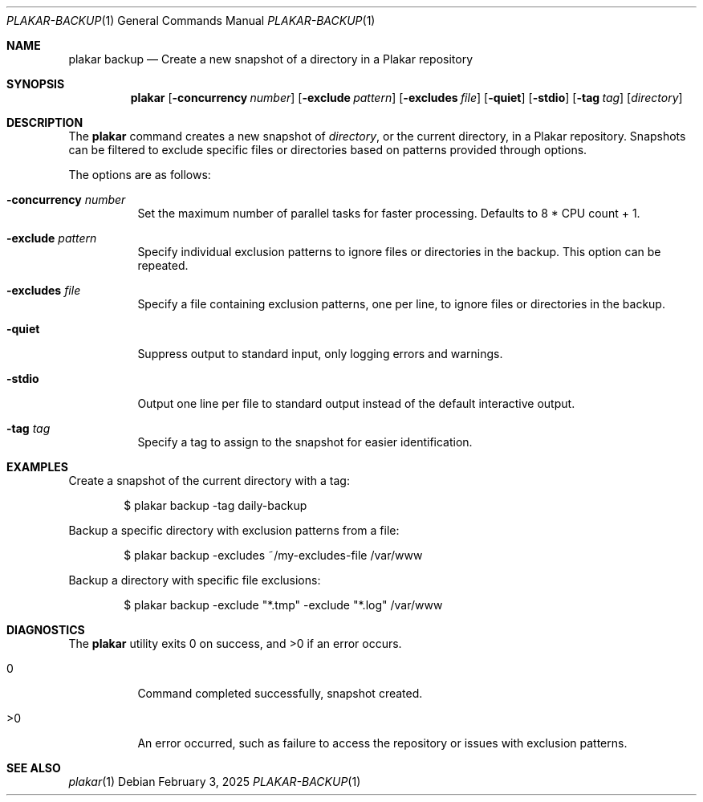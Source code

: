 .Dd February 3, 2025
.Dt PLAKAR-BACKUP 1
.Os
.Sh NAME
.Nm plakar backup
.Nd Create a new snapshot of a directory in a Plakar repository
.Sh SYNOPSIS
.Nm
.Op Fl concurrency Ar number
.Op Fl exclude Ar pattern
.Op Fl excludes Ar file
.Op Fl quiet
.Op Fl stdio
.Op Fl tag Ar tag
.Op Ar directory
.Sh DESCRIPTION
The
.Nm
command creates a new snapshot of
.Ar directory ,
or the current directory,
in a Plakar repository.
Snapshots can be filtered to exclude specific files or directories
based on patterns provided through options.
.Pp
The options are as follows:
.Bl -tag -width Ds
.It Fl concurrency Ar number
Set the maximum number of parallel tasks for faster processing.
Defaults to
.Dv 8 * CPU count + 1 .
.It Fl exclude Ar pattern
Specify individual exclusion patterns to ignore files or directories
in the backup.
This option can be repeated.
.It Fl excludes Ar file
Specify a file containing exclusion patterns, one per line, to ignore
files or directories in the backup.
.It Fl quiet
Suppress output to standard input, only logging errors and warnings.
.It Fl stdio
Output one line per file to standard output instead of the default
interactive output.
.It Fl tag Ar tag
Specify a tag to assign to the snapshot for easier identification.
.El
.Sh EXAMPLES
Create a snapshot of the current directory with a tag:
.Bd -literal -offset indent
$ plakar backup -tag daily-backup
.Ed
.Pp
Backup a specific directory with exclusion patterns from a file:
.Bd -literal -offset indent
$ plakar backup -excludes ~/my-excludes-file /var/www
.Ed
.Pp
Backup a directory with specific file exclusions:
.Bd -literal -offset indent
$ plakar backup -exclude "*.tmp" -exclude "*.log" /var/www
.Ed
.Sh DIAGNOSTICS
.Ex -std
.Bl -tag -width Ds
.It 0
Command completed successfully, snapshot created.
.It >0
An error occurred, such as failure to access the repository or issues
with exclusion patterns.
.El
.Sh SEE ALSO
.Xr plakar 1
